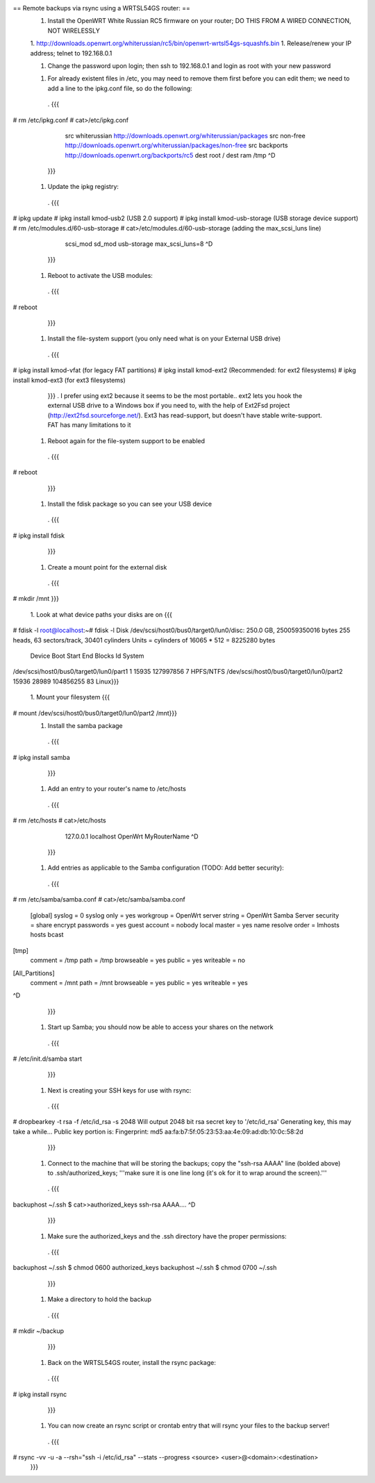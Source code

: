 == Remote backups via rsync using a WRTSL54GS router: ==
 1.      Install the OpenWRT White Russian RC5 firmware on your router; DO THIS FROM A WIRED CONNECTION, NOT WIRELESSLY

 1. http://downloads.openwrt.org/whiterussian/rc5/bin/openwrt-wrtsl54gs-squashfs.bin
 1.      Release/renew your IP address; telnet to 192.168.0.1

 1.      Change the password upon login; then ssh to 192.168.0.1 and login as root with your new password

 1. For already existent files in /etc, you may need to remove them first before you can edit them; we need to add a line to the ipkg.conf file, so do the following:
  . {{{
# rm /etc/ipkg.conf
# cat>/etc/ipkg.conf
      src whiterussian http://downloads.openwrt.org/whiterussian/packages
      src non-free http://downloads.openwrt.org/whiterussian/packages/non-free
      src backports http://downloads.openwrt.org/backports/rc5
      dest root /
      dest ram /tmp
      ^D
  }}}
 1.      Update the ipkg registry:
  . {{{
# ipkg update
# ipkg install kmod-usb2              (USB 2.0 support)
# ipkg install kmod-usb-storage       (USB storage device support)
# rm /etc/modules.d/60-usb-storage
# cat>/etc/modules.d/60-usb-storage   (adding the max_scsi_luns line)
      scsi_mod
      sd_mod
      usb-storage
      max_scsi_luns=8
      ^D
  }}}
 1.      Reboot to activate the USB modules:
  . {{{
# reboot
  }}}
 1.      Install the file-system support (you only need what is on your External USB drive)
  . {{{
# ipkg install kmod-vfat       (for legacy FAT partitions)
# ipkg install kmod-ext2       (Recommended: for ext2 filesystems)
# ipkg install kmod-ext3       (for ext3 filesystems)
  }}}
  . I prefer using ext2 because it seems to be the most portable.. ext2 lets you hook the external USB drive to a Windows box if you need to, with the help of Ext2Fsd project (http://ext2fsd.sourceforge.net/). Ext3 has read-support, but doesn't have stable write-support. FAT has many limitations to it
 1.      Reboot again for the file-system support to be enabled
  . {{{
# reboot
  }}}
 1. Install the fdisk package so you can see your USB device
  . {{{
# ipkg install fdisk
  }}}
 1. Create a mount point for the external disk
  . {{{
# mkdir /mnt
}}}
 1. Look at what device paths your disks are on
 {{{
# fdisk -l
root@localhost:~# fdisk -l
Disk /dev/scsi/host0/bus0/target0/lun0/disc: 250.0 GB, 250059350016 bytes
255 heads, 63 sectors/track, 30401 cylinders
Units = cylinders of 16065 * 512 = 8225280 bytes
                                 Device Boot      Start         End      Blocks   Id System
/dev/scsi/host0/bus0/target0/lun0/part1               1       15935   127997856    7 HPFS/NTFS
/dev/scsi/host0/bus0/target0/lun0/part2           15936       28989   104856255   83 Linux}}}
 1. Mount your filesystem
 {{{
# mount /dev/scsi/host0/bus0/target0/lun0/part2 /mnt}}}
 1. Install the samba package
  . {{{
# ipkg install samba
  }}}
 1. Add an entry to your router's name to /etc/hosts
  . {{{
# rm /etc/hosts
# cat>/etc/hosts
      127.0.0.1 localhost OpenWrt MyRouterName
      ^D
  }}}
 1. Add entries as applicable to the Samba configuration  (TODO: Add better security):
  . {{{
# rm /etc/samba/samba.conf
# cat>/etc/samba/samba.conf
 [global]
 syslog = 0
 syslog only = yes
 workgroup = OpenWrt
 server string = OpenWrt Samba Server
 security = share
 encrypt passwords = yes
 guest account = nobody
 local master = yes
 name resolve order = lmhosts hosts bcast
[tmp]
 comment = /tmp
 path = /tmp
 browseable = yes
 public = yes
 writeable = no
[All_Partitions]
 comment = /mnt
 path = /mnt
 browseable = yes
 public = yes
 writeable = yes
^D
  }}}
 1. Start up Samba; you should now be able to access your shares on the network
  . {{{
# /etc/init.d/samba start
  }}}
 1. Next is creating your SSH keys for use with rsync:
  . {{{
# dropbearkey -t rsa -f /etc/id_rsa -s 2048
Will output 2048 bit rsa secret key to '/etc/id_rsa'
Generating key, this may take a while...
Public key portion is:
Fingerprint: md5 aa:fa:b7:5f:05:23:53:aa:4e:09:ad:db:10:0c:58:2d
  }}}
 1. Connect to the machine that will be storing the backups; copy the "ssh-rsa AAAA" line (bolded above) to .ssh/authorized_keys; '''make sure it is one line long (it's ok for it to wrap around the screen).'''
  . {{{
backuphost ~/.ssh $ cat>>authorized_keys
ssh-rsa AAAA....
^D
  }}}
 1. Make sure the authorized_keys and the .ssh directory have the proper permissions:
  . {{{
backuphost ~/.ssh $ chmod 0600 authorized_keys
backuphost ~/.ssh $ chmod 0700 ~/.ssh
  }}}
 1. Make a directory to hold the backup
  . {{{
# mkdir ~/backup
  }}}
 1. Back on the WRTSL54GS router, install the rsync package:
  . {{{
# ipkg install rsync
  }}}
 1. You can now create an rsync script or crontab entry that will rsync your files to the backup server!
  . {{{
# rsync -vv -u -a --rsh="ssh -i /etc/id_rsa" --stats --progress <source> <user>@<domain>:<destination>
  }}}
